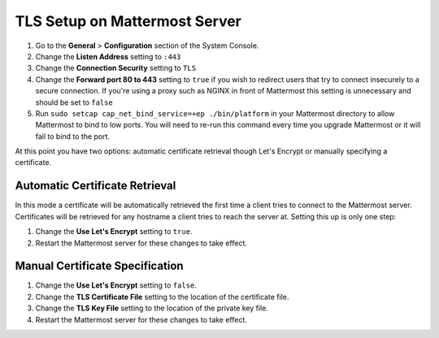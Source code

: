 ..  _setup-tls:

TLS Setup on Mattermost Server
========================================

1. Go to the **General** > **Configuration** section of the System Console.
2. Change the **Listen Address** setting to ``:443``
3. Change the **Connection Security** setting to ``TLS``
4. Change the **Forward port 80 to 443** setting to ``true`` if you wish to redirect users that try to connect insecurely to a secure connection. If you're using a proxy such as NGINX in front of Mattermost this setting is unnecessary and should be set to ``false``
5. Run ``sudo setcap cap_net_bind_service=+ep ./bin/platform`` in your Mattermost directory to allow Mattermost to bind to low ports. You will need to re-run this command every time you upgrade Mattermost or it will fail to bind to the port.

At this point you have two options: automatic certificate retrieval though Let's Encrypt or manually specifying a certificate.

Automatic Certificate Retrieval
-------------------------------------------

In this mode a certificate will be automatically retrieved the first time a client tries to connect to the Mattermost server. Certificates will be retrieved for any hostname a client tries to reach the server at. Setting this up is only one step:

1. Change the **Use Let's Encrypt** setting to ``true``.
2. Restart the Mattermost server for these changes to take effect.


Manual Certificate Specification
----------------------------------------------

1. Change the **Use Let's Encrypt** setting to ``false``.
2. Change the **TLS Certificate File** setting to the location of the certificate file.
3. Change the **TLS Key File** setting to the location of the private key file.
4. Restart the Mattermost server for these changes to take effect. 
